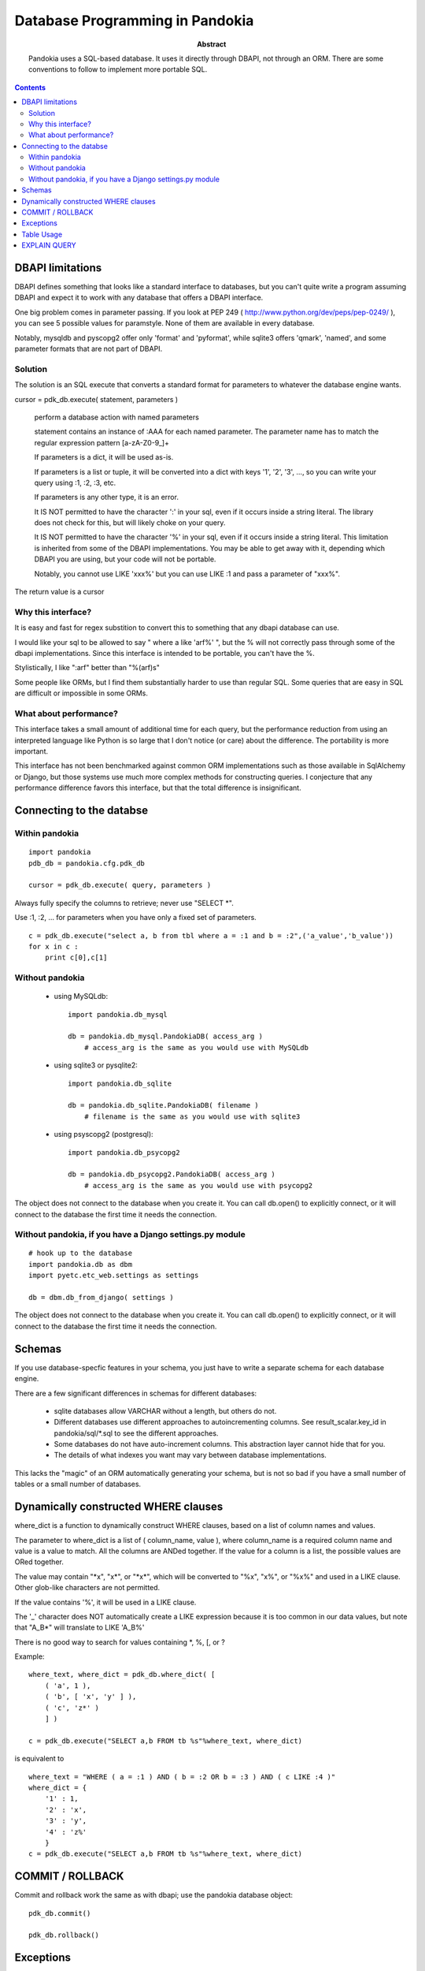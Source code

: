 ===============================================================================
Database Programming in Pandokia
===============================================================================

:abstract:

    Pandokia uses a SQL-based database.  It uses it directly through DBAPI,
    not through an ORM.  There are some conventions to follow to implement
    more portable SQL.

.. contents::

DBAPI limitations
-------------------------------------------------------------------------------

DBAPI defines something that looks like a standard interface to databases,
but you can't quite write a program assuming DBAPI and expect it to work
with any database that offers a DBAPI interface.

One big problem comes in parameter passing.  If you look at PEP 249
( http://www.python.org/dev/peps/pep-0249/ ), you can see 5 possible
values for paramstyle.  None of them are available in every database.

Notably, mysqldb and pyscopg2 offer only 'format' and 'pyformat', while
sqlite3 offers 'qmark', 'named', and some parameter formats that are not 
part of DBAPI.

Solution
~~~~~~~~~~~~~~~~~~~~~~~~~~~~~~~~~~~~~~~~~~~~~~~~~~~~~~~~~~~~~~~~~~~~~~~~~~~~~~~

The solution is an SQL execute that converts a standard format for parameters
to whatever the database engine wants.

cursor = pdk_db.execute( statement, parameters )

    perform a database action with named parameters

    statement contains an instance of :AAA for each named parameter.
    The parameter name has to match the regular expression pattern [a-zA-Z0-9\_]+

    If parameters is a dict, it will be used as-is.

    If parameters is a list or tuple, it will be converted into
    a dict with keys '1', '2', '3', ..., so you can write your
    query using :1, :2, :3, etc.

    If parameters is any other type, it is an error.

    It IS NOT permitted to have the character ':' in your sql,
    even if it occurs inside a string literal.  The library
    does not check for this, but will likely choke on your
    query.

    It IS NOT permitted to have the character '%' in your sql,
    even if it occurs inside a string literal.  This limitation
    is inherited from some of the DBAPI implementations.  You
    may be able to get away with it, depending which DBAPI you
    are using, but your code will not be portable.

    Notably, you cannot use LIKE 'xxx%' but you can use LIKE :1 and
    pass a parameter of "xxx%".

The return value is a cursor 

Why this interface?
~~~~~~~~~~~~~~~~~~~~~~~~~~~~~~~~~~~~~~~~~~~~~~~~~~~~~~~~~~~~~~~~~~~~~~~~~~~~~~~

It is easy and fast for regex substition to convert this to something
that any dbapi database can use.

I would like your sql to be allowed to say " where a like 'arf%' ",
but the % will not correctly pass through some of the dbapi
implementations.  Since this interface is intended to be portable,
you can't have the %.

Stylistically, I like ":arf" better than "%(arf)s"

Some people like ORMs, but I find them substantially harder to use
than regular SQL.  Some queries that are easy in SQL are difficult
or impossible in some ORMs.

What about performance?
~~~~~~~~~~~~~~~~~~~~~~~~~~~~~~~~~~~~~~~~~~~~~~~~~~~~~~~~~~~~~~~~~~~~~~~~~~~~~~~

This interface takes a small amount of additional time for each query, but
the performance reduction from using an interpreted language like Python is
so large that I don't notice (or care) about the difference.  The portability
is more important.

This interface has not been benchmarked against common ORM implementations
such as those available in SqlAlchemy or Django, but those systems use
much more complex methods for constructing queries.  I conjecture that any
performance difference favors this interface, but that the total difference
is insignificant.

Connecting to the databse
-------------------------------------------------------------------------------

Within pandokia 
~~~~~~~~~~~~~~~~~~~~~~~~~~~~~~~~~~~~~~~~~~~~~~~~~~~~~~~~~~~~~~~~~~~~~~~~~~~~~~~
::

    import pandokia
    pdb_db = pandokia.cfg.pdk_db

    cursor = pdk_db.execute( query, parameters )

Always fully specify the columns to retrieve; never use "SELECT \*".

Use :1, :2, ... for parameters when you have only a fixed set of parameters. ::

    c = pdk_db.execute("select a, b from tbl where a = :1 and b = :2",('a_value','b_value'))
    for x in c :
        print c[0],c[1]

Without pandokia
~~~~~~~~~~~~~~~~~~~~~~~~~~~~~~~~~~~~~~~~~~~~~~~~~~~~~~~~~~~~~~~~~~~~~~~~~~~~~~~

 - using MySQLdb: ::

    import pandokia.db_mysql

    db = pandokia.db_mysql.PandokiaDB( access_arg )
        # access_arg is the same as you would use with MySQLdb

 - using sqlite3 or pysqlite2: ::

    import pandokia.db_sqlite

    db = pandokia.db_sqlite.PandokiaDB( filename )
        # filename is the same as you would use with sqlite3

 - using psyscopg2 (postgresql): ::

    import pandokia.db_psycopg2

    db = pandokia.db_psycopg2.PandokiaDB( access_arg )
        # access_arg is the same as you would use with psycopg2

The object does not connect to the database when you create it.
You can call db.open() to explicitly connect, or it will connect
to the database the first time it needs the connection.


Without pandokia, if you have a Django settings.py module
~~~~~~~~~~~~~~~~~~~~~~~~~~~~~~~~~~~~~~~~~~~~~~~~~~~~~~~~~~~~~~~~~~~~~~~~~~~~~~~
::

    # hook up to the database
    import pandokia.db as dbm
    import pyetc.etc_web.settings as settings

    db = dbm.db_from_django( settings )

The object does not connect to the database when you create it.
You can call db.open() to explicitly connect, or it will connect
to the database the first time it needs the connection.

Schemas
-------------------------------------------------------------------------------

If you use database-specfic features in your schema, you just have
to write a separate schema for each database engine.

There are a few significant differences in schemas for different
databases:

 - sqlite databases allow VARCHAR without a length, but others do not.

 - Different databases use different approaches to autoincrementing
   columns.  See result_scalar.key_id in pandokia/sql/\*.sql to see
   the different approaches.

 - Some databases do not have auto-increment columns.  This abstraction
   layer cannot hide that for you.

 - The details of what indexes you want may vary between database
   implementations.

This lacks the "magic" of an ORM automatically generating your
schema, but is not so bad if you have a small number of tables 
or a small number of databases.

Dynamically constructed WHERE clauses
-------------------------------------------------------------------------------

where_dict is a function to dynamically construct WHERE clauses, based
on a list of column names and values.

The parameter to where_dict is a list of ( column_name, value ),
where column_name is a required column name and value is a value
to match.  All the columns are ANDed together.  If the value for
a column is a list, the possible values are ORed together.

The value may contain "\*x", "x\*", or "\*x\*", which will be converted
to "%x", "x%", or "%x%" and used in a LIKE clause.  Other glob-like
characters are not permitted.

If the value contains '%', it will be used in a LIKE clause.  

The '_' character does NOT automatically create a LIKE expression
because it is too common in our data values, but note that "A_B*"
will translate to LIKE 'A_B%'

There is no good way to search for values containing \*, %, [, or ? 

Example: ::

    where_text, where_dict = pdk_db.where_dict( [ 
        ( 'a', 1 ), 
        ( 'b', [ 'x', 'y' ] ),
        ( 'c', 'z*' )
        ] )

    c = pdk_db.execute("SELECT a,b FROM tb %s"%where_text, where_dict)

is equivalent to ::

    where_text = "WHERE ( a = :1 ) AND ( b = :2 OR b = :3 ) AND ( c LIKE :4 )"
    where_dict = { 
        '1' : 1,
        '2' : 'x',
        '3' : 'y',
        '4' : 'z%'
        }
    c = pdk_db.execute("SELECT a,b FROM tb %s"%where_text, where_dict)


COMMIT / ROLLBACK
-------------------------------------------------------------------------------

Commit and rollback work the same as with dbapi; use the pandokia database object: ::

    pdk_db.commit()

    pdk_db.rollback()


Exceptions
-------------------------------------------------------------------------------

IntegrityError happens when you violate a database constraint. ::

    db = xxx.PandokiaDB( args )

    try :
        c = db.execute('INSERT INTO ...')
    except db.IntegrityError as e :
        ...

ProgrammingError is a problem such as a syntax error in your SQL. ::

    try :
        c = db.execute('...')
    except db.ProgrammingError as e :
        ...


Table Usage
-------------------------------------------------------------------------------

You can ask the database for the amount of space used by the data.
There is not always a clear answer to this question, but this
function returns the best available answer in a database specific
way: ::

    i = db.table_usage()
    print "using %d bytes"%i

In mysql, this is the sum of the table and index sizes from "SHOW TABLE STATUS".

In sqlite3, this is the size of the database file.


EXPLAIN QUERY
-------------------------------------------------------------------------------

You can get a description of how the database will evaluate the query with: ::

    s = pdk_db.explain_query( text, qhere_dict )
    print s

This is highly database dependent.

